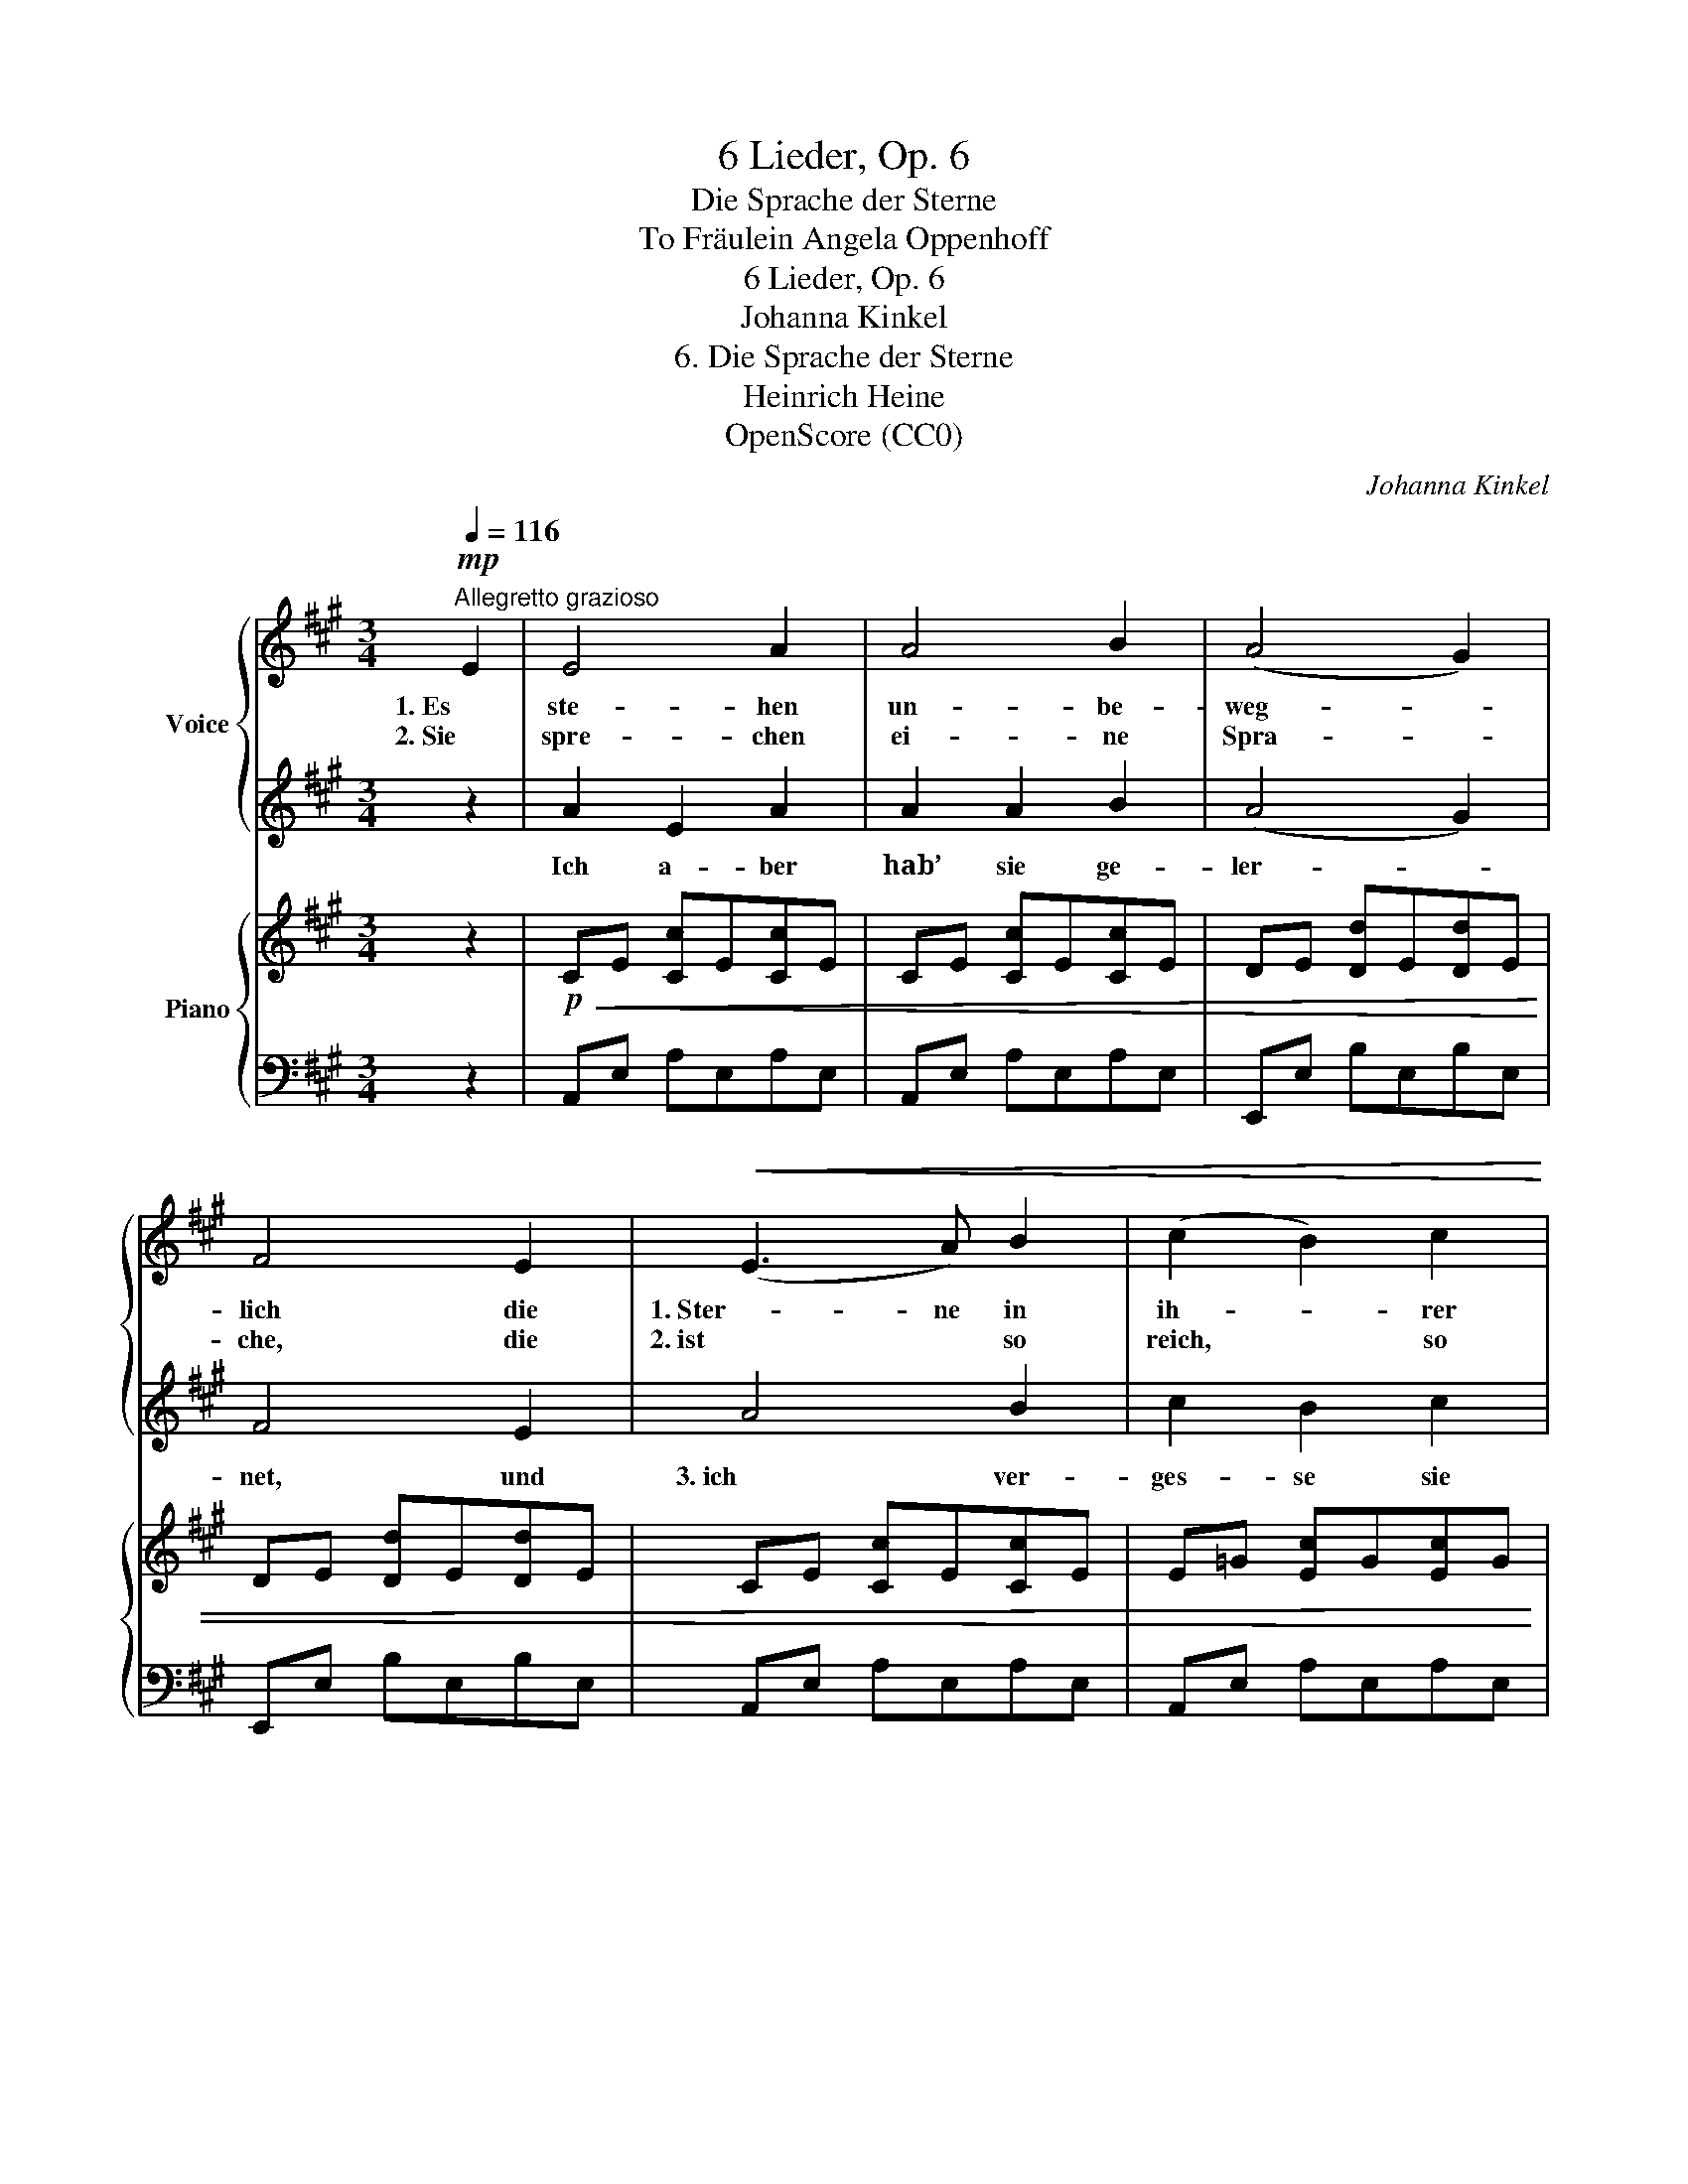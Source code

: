X:1
T:6 Lieder, Op. 6
T:Die Sprache der Sterne
T:To Fräulein Angela Oppenhoff 
T:6 Lieder, Op. 6
T:Johanna Kinkel
T:6. Die Sprache der Sterne
T:Heinrich Heine
T:OpenScore (CC0)
C:Johanna Kinkel
Z:Heinrich Heine
Z:OpenScore (CC0)
%%score { ( 1 3 ) | 2 } { 4 | 5 }
L:1/8
Q:1/4=116
M:3/4
K:A
V:1 treble nm="Voice"
V:3 treble 
V:2 treble 
V:4 treble nm="Piano"
V:5 bass 
V:1
"^Allegretto grazioso"!mp! E2 | E4 A2 | A4 B2 | (A4 G2) | F4 E2 |!<(! (E3 A) B2 | (c2 B2) c2!<)! | %7
w: 1. Es|ste- hen|un- be-|weg- *|lich die|1. Ster- ne in|ih- * rer|
w: 2. Sie|spre- chen|ei- ne|Spra- *|che, die|2. ist * so|reich, * so|
!mf! !>!d6- |!>(! d4 c2 | B4 c2 | B4!>)!!mp!!<(! A2 | (G4 f2)!<)! |!mf! e4!>(! d2 | (c2 d2) e2 | %14
w: Höh’,|_ viel|tau- send|Jahr, und|schau- *|en sich|an _ mit|
w: schön|_ doch|kei- ner der|Phi- lo-|lo- *|gen kann|die- * se|
 (d2"^rall."[Q:1/4=112] B3) c!>)! |[Q:1/4=109]!mp! A6- | A2 z2 :| %17
w: Lie- * bes-|weh.|_|
w: Spra- che ver-|stehn.|_|
V:2
 z2 | A2 E2 A2 | A2 A2 B2 | (A4 G2) | F4 E2 | A4 B2 | c2 B2 c2 | d6- | d4 c2 | B4 c2 | B4 A2 | %11
w: |Ich a- ber|hab’ sie ge-|ler- *|net, und|3. ich ver-|ges- se sie|nicht,|_ mir|dien- te|als Gram-|
 (G4 f2) | e4 d2 | c2 d2 e2 | d2 B3 c | A6- | A2 z2 :| %17
w: ma- *|tik der|Herz- al- ler-|lieb- sten Ge-|sicht.|_|
V:3
 x2 | x6 | x6 | x6 | x6 | x6 | x6 | x6 | x6 | x4 c c | x6 | x6 | x6 | x6 | x6 | x6 | x4 :| %17
V:4
 z2 |!p!!<(! CE [Cc]E[Cc]E | CE [Cc]E[Cc]E | DE [Dd]E[Dd]E | DE [Dd]E[Dd]E | CE [Cc]E[Cc]E | %6
 E=G [Ec]G[Ec]G!<)! |!mf! F!>(!A [Fd]A[Fd]A | EF [Ed]F[Ed]F | DF [Dd]F[Dd]F | FB [Ff]B[Ff]B | %11
 GB [Gf]B[Gf]B | GB [Gf]B[Gd]B | [Cc]E [CA]E[CA]E!>)! |!p! [D=FG]B"_rall."[DFG]B [DFG]B | %15
 CE [Ac]E[Ac]E | [CA]4 :| %17
V:5
 z2 | A,,E, A,E,A,E, | A,,E, A,E,A,E, | E,,E, B,E,B,E, | E,,E, B,E,B,E, | A,,E, A,E,A,E, | %6
 A,,E, A,E,A,E, | D,A, [D,D]A,[D,D]A, | F,,F, ^A,F,A,F, | B,,F, B,F,B,F, | D,B, DB,DB, | %11
 E,,E, [B,D]E,[B,D]E, | E,,E, [B,D]E,[B,D]E, | A,,E, A,E,A,E, | [E,,E,]4 [E,,E,]2 | %15
 A,,E, A,E,A,E,- |"_Fine""_Fine." [A,,E,]4 :| %17

